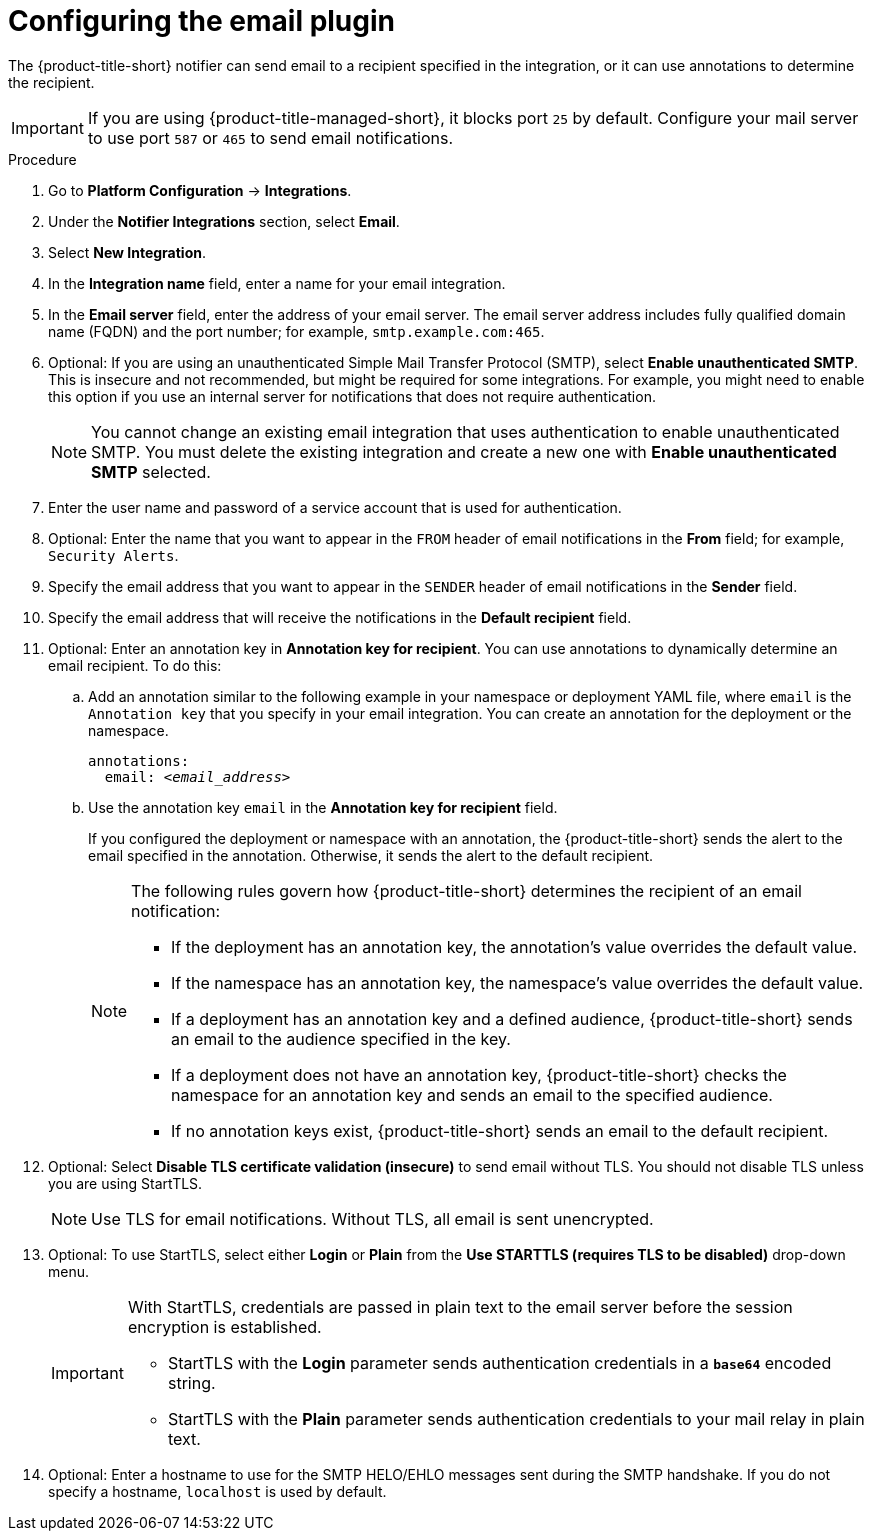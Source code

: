// Module included in the following assemblies:
//
// * integration/integrate-using-email.adoc
:_mod-docs-content-type: PROCEDURE
[id="configure-acs-email_{context}"]
= Configuring the email plugin

The {product-title-short} notifier can send email to a recipient specified in the integration, or it can use annotations to determine the recipient.

[IMPORTANT]
====
If you are using {product-title-managed-short}, it blocks port `25` by default. Configure your mail server to use port `587` or `465` to send email notifications.
====

.Procedure

. Go to *Platform Configuration* -> *Integrations*.
. Under the *Notifier Integrations* section, select *Email*.
. Select *New Integration*.
. In the *Integration name* field, enter a name for your email integration.
. In the *Email server* field, enter the address of your email server. The email server address includes fully qualified domain name (FQDN) and the port number; for example, `smtp.example.com:465`.
. Optional: If you are using an unauthenticated Simple Mail Transfer Protocol (SMTP), select *Enable unauthenticated SMTP*. This is insecure and not recommended, but might be required for some integrations. For example, you might need to enable this option if you use an internal server for notifications that does not require authentication.
+
[NOTE]
====
You cannot change an existing email integration that uses authentication to enable unauthenticated SMTP. You must delete the existing integration and create a new one with *Enable unauthenticated SMTP* selected.
====
. Enter the user name and password of a service account that is used for authentication.
. Optional: Enter the name that you want to appear in the `FROM` header of email notifications in the *From* field; for example, `Security Alerts`.
. Specify the email address that you want to appear in the `SENDER` header of email notifications in the *Sender* field.
. Specify the email address that will receive the notifications in the *Default recipient* field.
. Optional: Enter an annotation key in *Annotation key for recipient*. You can use annotations to dynamically determine an email recipient. To do this:

.. Add an annotation similar to the following example in your namespace or deployment YAML file, where `email` is the `Annotation key` that you specify in your email integration. You can create an annotation for the deployment or the namespace.
+
[subs="+quotes"]
----
annotations:
  email: _<email_address>_
----
.. Use the annotation key `email` in the *Annotation key for recipient* field.
+
If you configured the deployment or namespace with an annotation, the {product-title-short} sends the alert to the email specified in the annotation. Otherwise, it sends the alert to the default recipient.
+
[NOTE]
====
The following rules govern how {product-title-short} determines the recipient of an email notification:

* If the deployment has an annotation key, the annotation's value overrides the default value.
* If the namespace has an annotation key, the namespace's value overrides the default value.
* If a deployment has an annotation key and a defined audience, {product-title-short} sends an email to the audience specified in the key.
* If a deployment does not have an annotation key, {product-title-short} checks the namespace for an annotation key and sends an email to the specified audience.
* If no annotation keys exist, {product-title-short} sends an email to the default recipient.
====
. Optional: Select *Disable TLS certificate validation (insecure)* to send email without TLS. You should not disable TLS unless you are using StartTLS.
+
[NOTE]
====
Use TLS for email notifications. Without TLS, all email is sent unencrypted.
====

. Optional: To use StartTLS, select either *Login* or *Plain* from the *Use STARTTLS (requires TLS to be disabled)* drop-down menu.
+
[IMPORTANT]
====
With StartTLS, credentials are passed in plain text to the email server before the session encryption is established.

* StartTLS with the *Login* parameter sends authentication credentials in a `*base64*` encoded string.
* StartTLS with the *Plain* parameter sends authentication credentials to your mail relay in plain text.
====

. Optional: Enter a hostname to use for the SMTP HELO/EHLO messages sent during the SMTP handshake. If you do not specify a hostname, `localhost` is used by default.